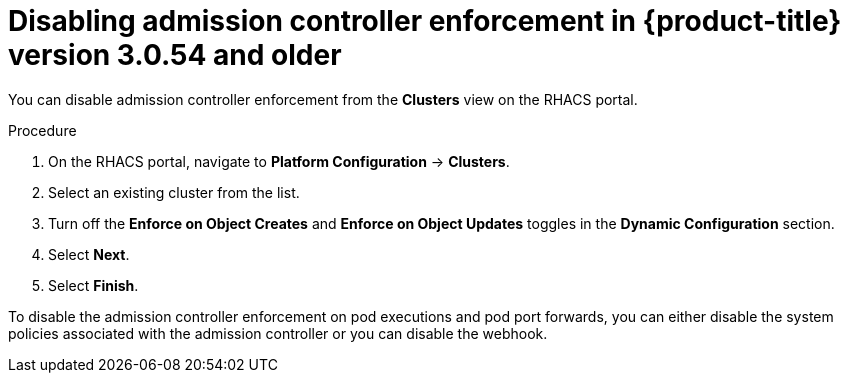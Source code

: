 // Module included in the following assemblies:
//
// * operating/use-admission-controller-enforcement.adoc
:_module-type: PROCEDURE
[id="disable-admission-controller-enforcement-54_{context}"]
= Disabling admission controller enforcement in {product-title} version 3.0.54 and older

[role="_abstract"]
You can disable admission controller enforcement from the *Clusters* view on the RHACS portal.

.Procedure
. On the RHACS portal, navigate to *Platform Configuration* -> *Clusters*.
. Select an existing cluster from the list.
. Turn off the *Enforce on Object Creates* and *Enforce on Object Updates* toggles in the *Dynamic Configuration* section.
. Select *Next*.
. Select *Finish*.

To disable the admission controller enforcement on pod executions and pod port forwards, you can either disable the system policies associated with the admission controller or you can disable the webhook.
